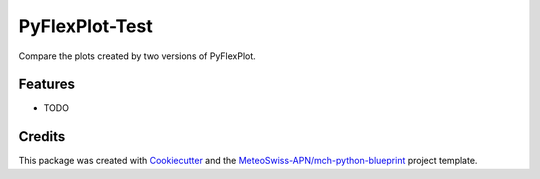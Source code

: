 ===============
PyFlexPlot-Test
===============

Compare the plots created by two versions of PyFlexPlot.

Features
--------

* TODO

Credits
-------

This package was created with Cookiecutter_ and the `MeteoSwiss-APN/mch-python-blueprint`_ project template.

.. _Cookiecutter: https://github.com/audreyr/cookiecutter
.. _`MeteoSwiss-APN/mch-python-blueprint`: https://github.com/MeteoSwiss-APN/mch-python-blueprint
